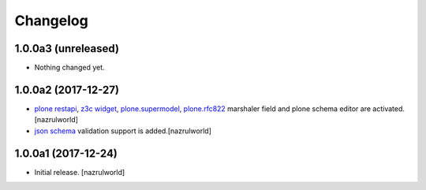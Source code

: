Changelog
=========

1.0.0a3 (unreleased)
--------------------

- Nothing changed yet.


1.0.0a2 (2017-12-27)
--------------------

- `plone restapi`_, `z3c widget`_, `plone.supermodel`_, `plone.rfc822`_ marshaler field and plone schema editor are activated.[nazrulworld]
- `json schema`_ validation support is added.[nazrulworld]


1.0.0a1 (2017-12-24)
--------------------

- Initial release.
  [nazrulworld]



.. _`plone restapi`: http://plonerestapi.readthedocs.io/en/latest/
.. _`z3c widget`: http://pythonhosted.org/z3c.form/widget.html
.. _`plone.supermodel`: https://pypi.python.org/pypi/plone.supermodel
.. _`plone.rfc822`: https://pypi.python.org/pypi/plone.rfc822
.. _`json schema`: http://json-schema.org/